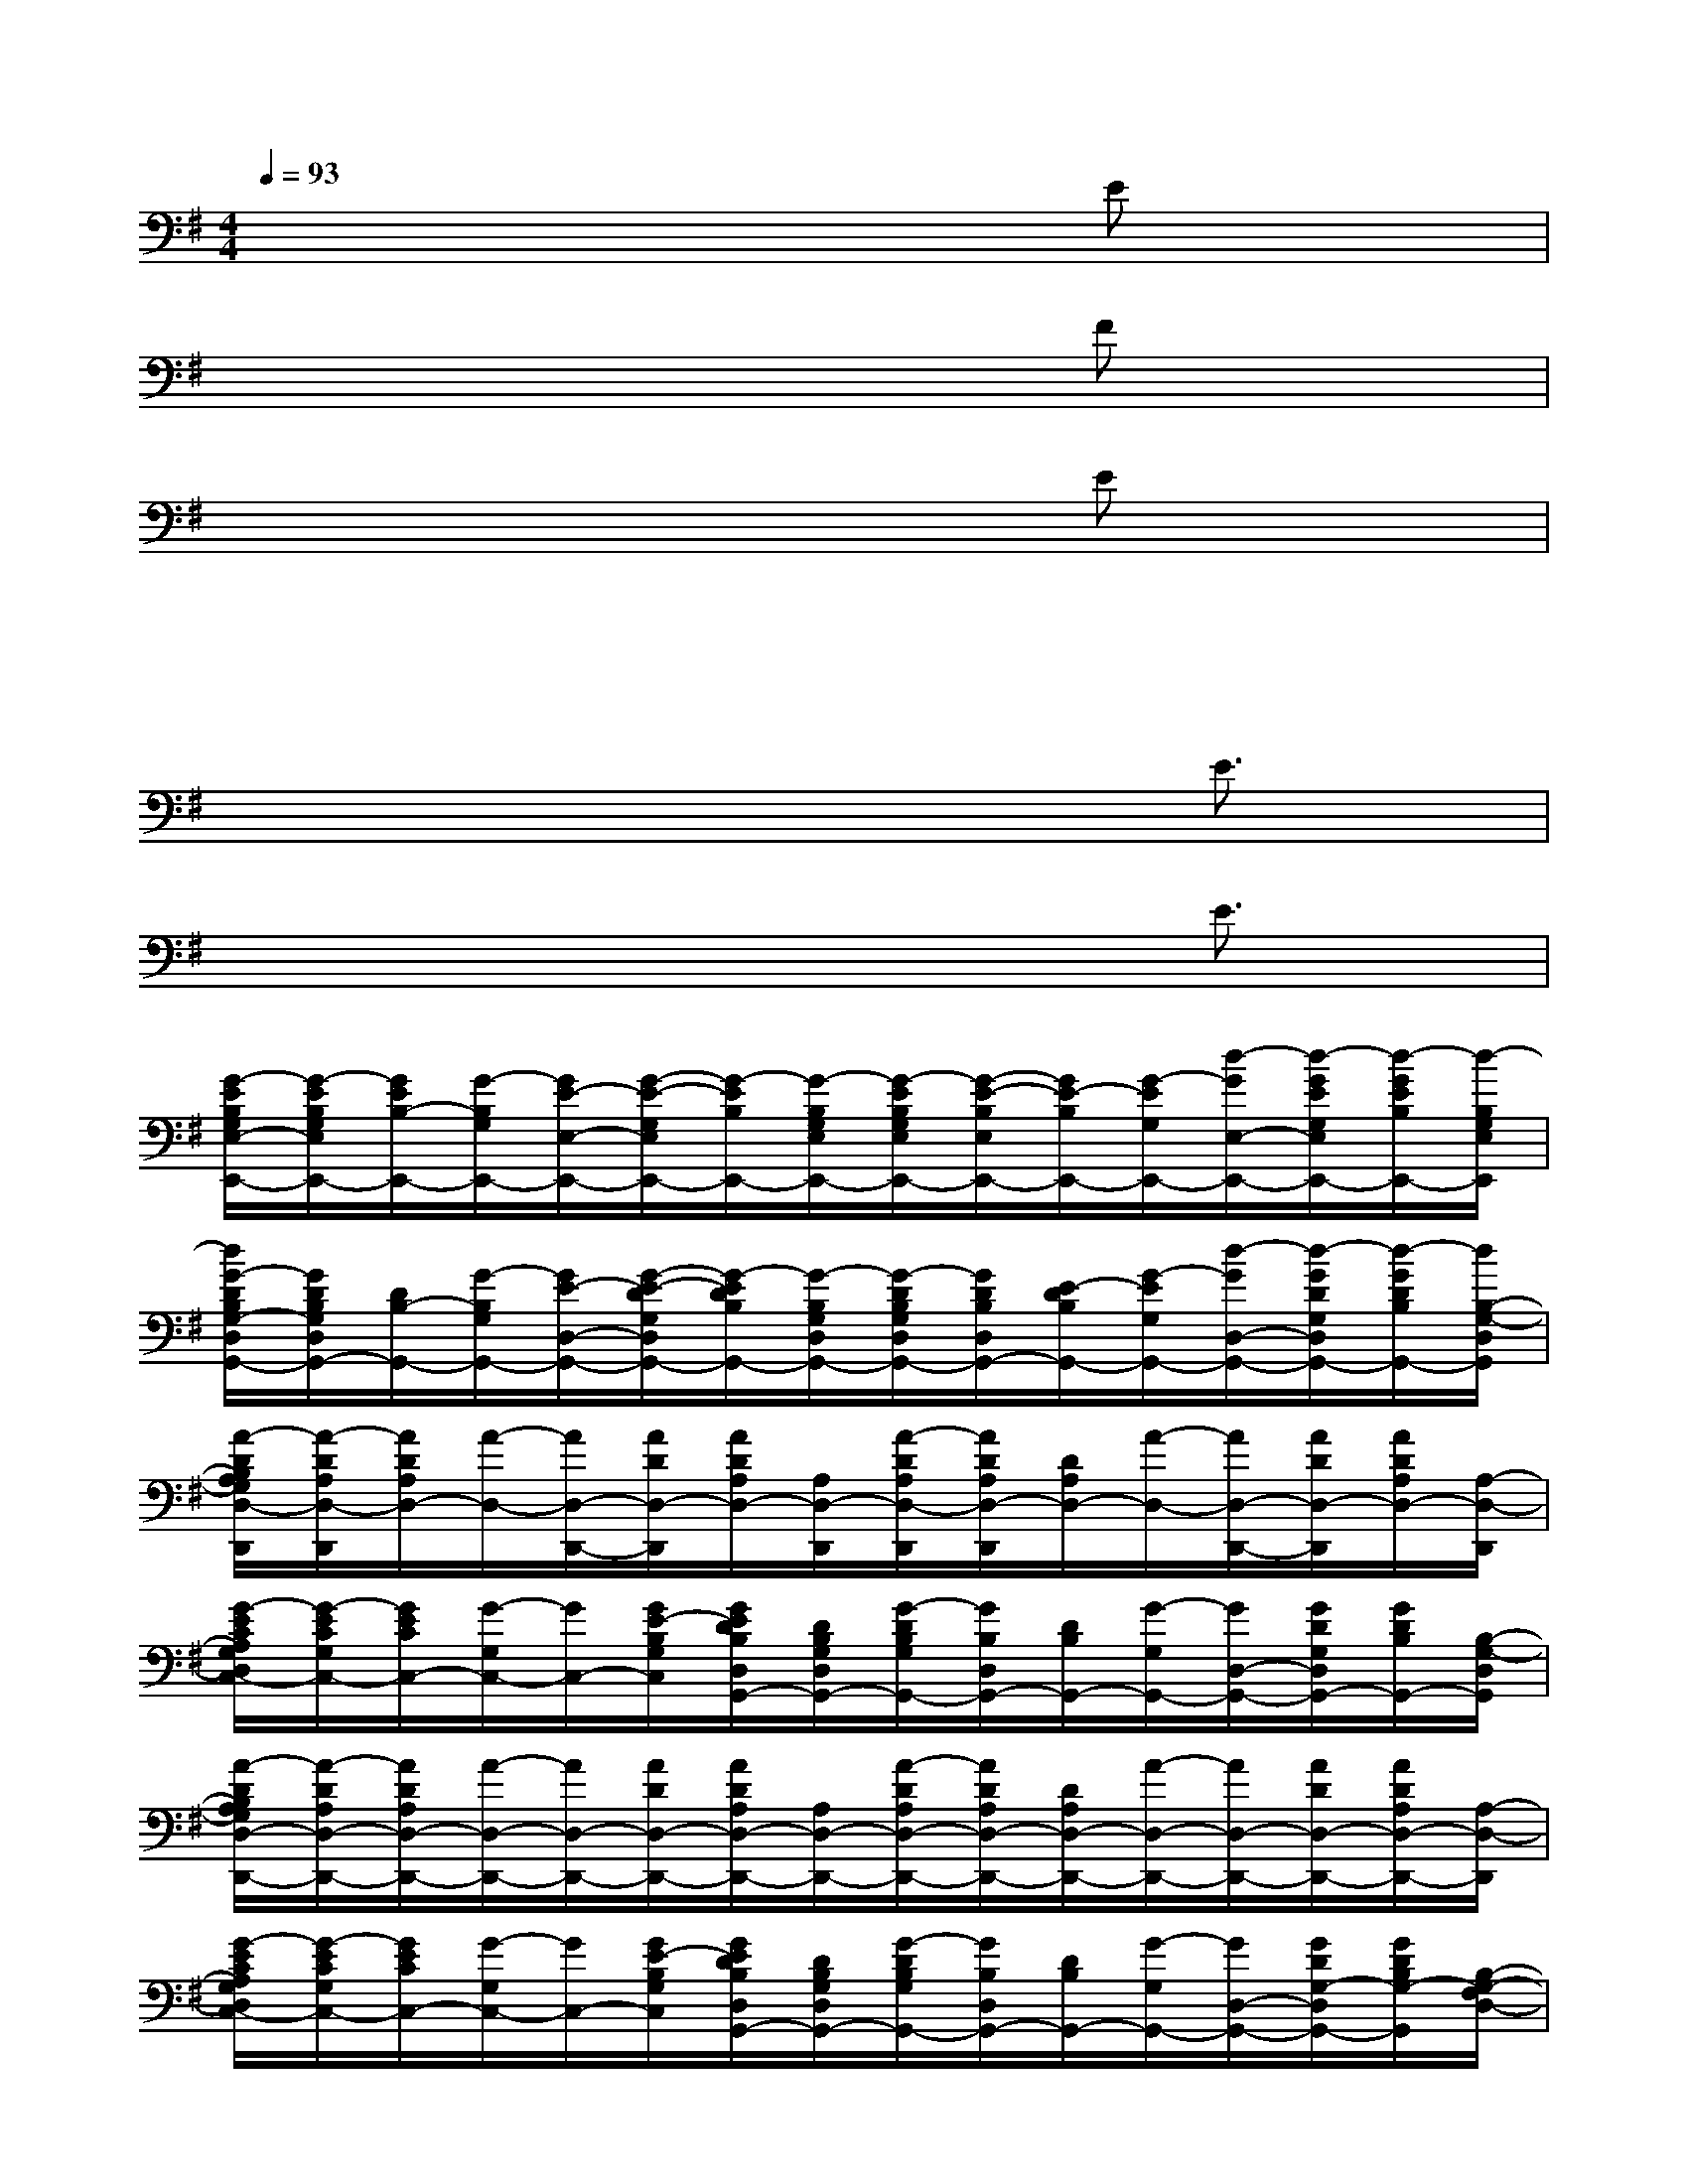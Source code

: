 X:1
T:
M:4/4
L:1/8
Q:1/4=93
K:G%1sharps
V:1
x/2xxxxxEx/2x/2x/2|
x/2xxxxxFx/2x/2x/2|
x/2xxxxxEx/2x/2x/2|
x/2xxxxxxxx/2|
x/2xxxxxE3/2x|
x/2xxxxxE3/2x|
[G/2-E/2B,/2G,/2E,/2-E,,/2-][G/2-E/2B,/2G,/2E,/2E,,/2-][G/2E/2B,/2-E,,/2-][G/2-B,/2G,/2E,,/2-][G/2E/2-E,/2-E,,/2-][G/2-E/2-G,/2E,/2E,,/2-][G/2-E/2B,/2E,,/2-][G/2-B,/2G,/2E,/2E,,/2-][G/2-E/2B,/2G,/2E,/2E,,/2-][G/2-E/2-B,/2E,/2E,,/2-][G/2E/2-B,/2E,,/2-][G/2-E/2G,/2E,,/2-][d/2-G/2E,/2-E,,/2-][d/2-G/2E/2G,/2E,/2E,,/2-][d/2-G/2E/2B,/2E,,/2-][d/2-B,/2G,/2E,/2E,,/2]|
[d/2G/2-D/2B,/2G,/2-D,/2G,,/2-][G/2D/2B,/2G,/2D,/2G,,/2-][D/2B,/2-G,,/2-][G/2-B,/2G,/2G,,/2-][G/2E/2-D,/2-G,,/2-][G/2-E/2-D/2G,/2D,/2G,,/2-][G/2-E/2D/2B,/2G,,/2-][G/2-B,/2G,/2D,/2G,,/2-][G/2-D/2B,/2G,/2D,/2G,,/2-][G/2D/2B,/2D,/2G,,/2-][E/2-D/2B,/2G,,/2-][G/2-E/2G,/2G,,/2-][d/2-G/2D,/2-G,,/2-][d/2-G/2D/2G,/2D,/2G,,/2-][d/2-G/2D/2B,/2G,,/2-][d/2B,/2-G,/2-D,/2G,,/2]|
[A/2-D/2B,/2A,/2G,/2D,/2-D,,/2][A/2-D/2A,/2D,/2-D,,/2][A/2D/2A,/2D,/2-][A/2-D,/2-][A/2D,/2-D,,/2-][A/2D/2D,/2-D,,/2][A/2D/2A,/2D,/2-][A,/2D,/2-D,,/2][A/2-D/2A,/2D,/2-D,,/2][A/2D/2A,/2D,/2-D,,/2][D/2A,/2D,/2-][A/2-D,/2-][A/2D,/2-D,,/2-][A/2D/2D,/2-D,,/2][A/2D/2A,/2D,/2-][A,/2-D,/2-D,,/2]|
[G/2-E/2C/2A,/2G,/2D,/2C,/2-][G/2-E/2C/2G,/2C,/2-][G/2E/2C/2C,/2-][G/2-G,/2C,/2-][G/2C,/2-][G/2E/2-B,/2G,/2C,/2][G/2E/2D/2B,/2D,/2G,,/2-][D/2B,/2G,/2D,/2G,,/2-][G/2-D/2B,/2G,/2G,,/2-][G/2B,/2D,/2G,,/2-][D/2B,/2G,,/2-][G/2-G,/2G,,/2-][G/2D,/2-G,,/2-][G/2D/2G,/2D,/2G,,/2-][G/2D/2B,/2G,,/2-][B,/2-G,/2-D,/2G,,/2]|
[A/2-D/2B,/2A,/2G,/2D,/2-D,,/2-][A/2-D/2A,/2D,/2-D,,/2-][A/2D/2A,/2D,/2-D,,/2-][A/2-D,/2-D,,/2-][A/2D,/2-D,,/2-][A/2D/2D,/2-D,,/2-][A/2D/2A,/2D,/2-D,,/2-][A,/2D,/2-D,,/2-][A/2-D/2A,/2D,/2-D,,/2-][A/2D/2A,/2D,/2-D,,/2-][D/2A,/2D,/2-D,,/2-][A/2-D,/2-D,,/2-][A/2D,/2-D,,/2-][A/2D/2D,/2-D,,/2-][A/2D/2A,/2D,/2-D,,/2-][A,/2-D,/2-D,,/2]|
[G/2-E/2C/2A,/2G,/2D,/2C,/2-][G/2-E/2C/2G,/2C,/2-][G/2E/2C/2C,/2-][G/2-G,/2C,/2-][G/2C,/2-][G/2E/2-B,/2G,/2C,/2][G/2E/2D/2B,/2D,/2G,,/2-][D/2B,/2G,/2D,/2G,,/2-][G/2-D/2B,/2G,/2G,,/2-][G/2B,/2D,/2G,,/2-][D/2B,/2G,,/2-][G/2-G,/2G,,/2-][G/2D,/2-G,,/2-][G/2D/2G,/2-D,/2G,,/2-][G/2D/2B,/2G,/2-G,,/2][B,/2-G,/2-F,/2D,/2-]|
[A/2-D/2B,/2A,/2G,/2D,/2-D,,/2-][A/2-D/2A,/2D,/2-D,,/2-][A/2D/2A,/2D,/2-D,,/2-][A/2-D,/2-D,,/2-][e/2c/2-A/2D,/2-D,,/2-][c/2A/2D/2D,/2-D,,/2-][A/2D/2A,/2D,/2-D,,/2-][A,/2D,/2-D,,/2-][B/2-A/2-G/2-D/2A,/2D,/2-D,,/2-][B/2-A/2G/2-D/2A,/2D,/2-D,,/2-][B/2G/2D/2A,/2D,/2-D,,/2-][B/2-A/2-G/2D,/2-D,,/2-][B/2A/2-D,/2-D,,/2-][A/2D/2D,/2-D,,/2-][A/2D/2A,/2D,/2-D,,/2-][A,/2D,/2-D,,/2-]|
[A/2-D/2C/2-A,/2G,/2-D,/2-D,,/2-][A/2D/2C/2-A,/2G,/2D,/2-D,,/2-][D/2C/2A,/2D,/2-D,,/2-][A/2-C/2G,/2D,/2-D,,/2-][A/2D,/2-D,,/2-][A/2D/2D,/2-D,,/2-][A/2D/2C/2A,/2G,/2D,/2-D,,/2-][A,/2D,/2-D,,/2-][A/2-D/2A,/2G,/2D,/2-D,,/2-][A/2D/2A,/2F,/2D,/2-D,,/2-][D/2A,/2D,/2-D,,/2-][A/2-D,/2D,,/2][d/2c/2B/2A/2-D/2-A,/2-E,/2-D,,/2-][A/2G/2D/2-C/2B,/2A,/2-E,/2D,/2D,,/2][A/2D/2-A,/2-F,/2-E,/2D,/2-C,/2][D/2-A,/2-F,/2D,/2-D,,/2]|
[ADA,D,-D,,-][D/2A,/2D,/2-D,,/2-][A/2-D,/2-D,,/2-][e/2-c/2-A/2D,/2-D,,/2-][e/2c/2A/2D/2D,/2-D,,/2-][A/2D/2A,/2D,/2-D,,/2-][A,/2D,/2-D,,/2-][B/2-A/2-G/2-D/2A,/2D,/2-D,,/2-][B/2-A/2G/2-D/2A,/2D,/2-D,,/2-][B/2G/2D/2A,/2D,/2-D,,/2-][B/2-A/2-G/2D,/2-D,,/2-][B/2A/2D,/2-D,,/2-][A/2D/2D,/2-D,,/2-][A/2D/2A,/2D,/2-D,,/2-][A,/2D,/2-D,,/2-]|
[A/2-D/2C/2-A,/2G,/2-D,/2-D,,/2-][A/2D/2C/2-A,/2G,/2-D,/2-D,,/2-][D/2C/2A,/2G,/2D,/2-D,,/2-][A/2-B,/2-G,/2-D,/2-D,,/2-][A/2B,/2G,/2D,/2-D,,/2-][A/2D/2-D,/2-D,,/2-][A/2D/2-A,/2-D,/2-D,,/2-][D/2-A,/2-D,/2-D,,/2-][A/2-D/2-A,/2-G,/2D,/2-D,,/2-][A/2D/2-A,/2-F,/2D,/2-D,,/2-][D/2-A,/2-D,/2-D,,/2-][A/2-D/2-A,/2-D,/2-D,,/2-][A/2D/2-A,/2-E,/2-D,/2-D,,/2-][A/2D/2-A,/2-E,/2D,/2-D,,/2-][A/2D/2-A,/2-F,/2-D,/2-D,,/2-][D/2-A,/2-F,/2D,/2-D,,/2-]